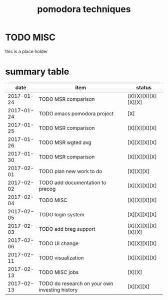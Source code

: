 #+TITLE: pomodora techniques
#+DESCRIPTION: RT
#+STARTUP: overview

* TODO MISC
this is a place holder

* summary table 
  :PROPERTIES:
  :VISIBILITY: all
  :END:
#+NAME: pomodora
|       date | item                                           | status             |
|------------+------------------------------------------------+--------------------|
| 2017-01-24 | TODO MSR comparison                            | [X][X][X][X][X][X] |
| 2017-01-24 | TODO emacs pomodora project                    | [X]                |
| 2017-01-25 | TODO MSR comparison                            | [X][X][X][X]       |
| 2017-01-26 | TODO MSR wgted avg                             | [X][X][X][X]       |
| 2017-01-30 | TODO MSR comparison                            | [X][X][X][X]       |
| 2017-02-01 | TODO plan new work to do                       | [X][X][X]          |
| 2017-02-02 | TODO add documentation to precog               | [X][X][X][X]       |
| 2017-02-04 | TODO MISC                                      | [X][X][X][X]       |
| 2017-02-05 | TODO login system                              | [X][X][X][X]       |
| 2017-02-03 | TODO add breg support                          | [X][X][X][X][X][X] |
| 2017-02-06 | TODO UI change                                 | [X][X][X][X]       |
| 2017-02-11 | TODO visualization                             | [X][X][X][X]       |
| 2017-02-13 | TODO MISC jobs                                 | [X][X]             |
| 2017-02-13 | TODO do research on your own investing history | [X][X][X]          |






